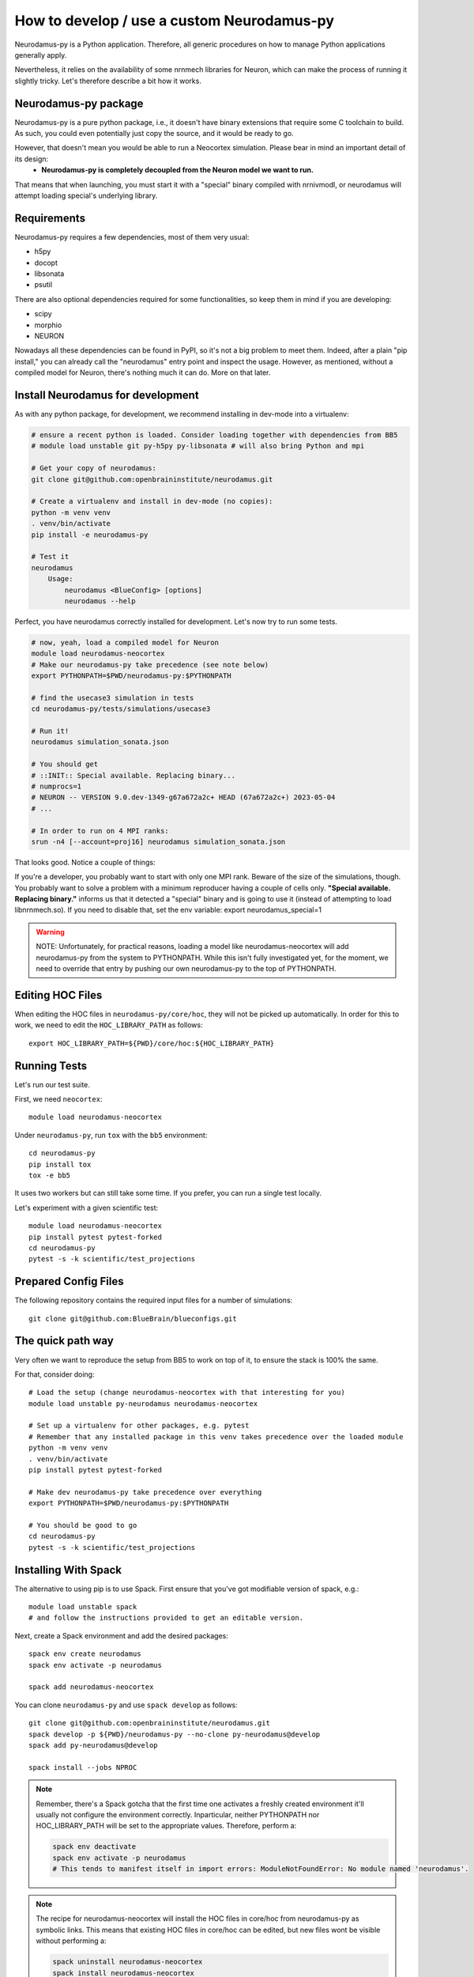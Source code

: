 .. _development.rst:

How to develop / use a custom Neurodamus-py
===========================================
Neurodamus-py is a Python application. Therefore, all generic procedures on how to manage Python applications generally apply.

Nevertheless, it relies on the availability of some nrnmech libraries for Neuron, which can make the process of running it slightly tricky. Let's therefore describe a bit how it works.

Neurodamus-py package
---------------------
Neurodamus-py is a pure python package, i.e., it doesn't have binary extensions that require some C toolchain to build. As such, you could even potentially just copy the source, and it would be ready to go.

However, that doesn't mean you would be able to run a Neocortex simulation. Please bear in mind an important detail of its design:
 - **Neurodamus-py is completely decoupled from the Neuron model we want to run.**

That means that when launching, you must start it with a "special" binary compiled with nrnivmodl, or neurodamus will attempt loading special's underlying library.

Requirements
------------
Neurodamus-py requires a few dependencies, most of them very usual:

- h5py
- docopt
- libsonata
- psutil

There are also optional dependencies required for some functionalities, so keep them in mind if you are developing:

- scipy
- morphio
- NEURON

Nowadays all these dependencies can be found in PyPI, so it's not a big problem to meet them. Indeed, after a plain "pip install," you can already call the "neurodamus" entry point and inspect the usage.
However, as mentioned, without a compiled model for Neuron, there's nothing much it can do. More on that later.

Install Neurodamus for development
----------------------------------
As with any python package, for development, we recommend installing in dev-mode into a virtualenv:

.. code-block:: bash

    # ensure a recent python is loaded. Consider loading together with dependencies from BB5
    # module load unstable git py-h5py py-libsonata # will also bring Python and mpi

    # Get your copy of neurodamus:
    git clone git@github.com:openbraininstitute/neurodamus.git

    # Create a virtualenv and install in dev-mode (no copies):
    python -m venv venv
    . venv/bin/activate
    pip install -e neurodamus-py

    # Test it
    neurodamus
        Usage:
            neurodamus <BlueConfig> [options]
            neurodamus --help

Perfect, you have neurodamus correctly installed for development.
Let's now try to run some tests.

.. code-block:: bash

    # now, yeah, load a compiled model for Neuron
    module load neurodamus-neocortex
    # Make our neurodamus-py take precedence (see note below)
    export PYTHONPATH=$PWD/neurodamus-py:$PYTHONPATH

    # find the usecase3 simulation in tests
    cd neurodamus-py/tests/simulations/usecase3

    # Run it!
    neurodamus simulation_sonata.json

    # You should get
    # ::INIT:: Special available. Replacing binary...
    # numprocs=1
    # NEURON -- VERSION 9.0.dev-1349-g67a672a2c+ HEAD (67a672a2c+) 2023-05-04
    # ...

    # In order to run on 4 MPI ranks:
    srun -n4 [--account=proj16] neurodamus simulation_sonata.json

That looks good. Notice a couple of things:

If you're a developer, you probably want to start with only one MPI rank. Beware of the size of the simulations, though. You probably want to solve a problem with a minimum reproducer having a couple of cells only.
**"Special available. Replacing binary."** informs us that it detected a "special" binary and is going to use it (instead of attempting to load libnrnmech.so). If you need to disable that, set the env variable: export neurodamus_special=1

.. warning::
    NOTE: Unfortunately, for practical reasons, loading a model like neurodamus-neocortex will add neurodamus-py from the system to PYTHONPATH. While this isn't fully investigated yet, for the moment, we need to override that entry by pushing our own neurodamus-py to the top of PYTHONPATH.

Editing HOC Files
-----------------

When editing the HOC files in ``neurodamus-py/core/hoc``, they will not be picked up automatically. In order for this to work, we need to edit the ``HOC_LIBRARY_PATH`` as follows::

    export HOC_LIBRARY_PATH=${PWD}/core/hoc:${HOC_LIBRARY_PATH}

Running Tests
-------------

Let's run our test suite.

First, we need ``neocortex``::

    module load neurodamus-neocortex

Under ``neurodamus-py``, run ``tox`` with the ``bb5`` environment::

    cd neurodamus-py
    pip install tox
    tox -e bb5

It uses two workers but can still take some time. If you prefer, you can run a single test locally.

Let's experiment with a given scientific test::

    module load neurodamus-neocortex
    pip install pytest pytest-forked
    cd neurodamus-py
    pytest -s -k scientific/test_projections

Prepared Config Files
---------------------

The following repository contains the required input files for a number of simulations::

    git clone git@github.com:BlueBrain/blueconfigs.git

The quick path way
------------------

Very often we want to reproduce the setup from BB5 to work on top of it, to ensure the stack is 100% the same.

For that, consider doing::

    # Load the setup (change neurodamus-neocortex with that interesting for you)
    module load unstable py-neurodamus neurodamus-neocortex

    # Set up a virtualenv for other packages, e.g. pytest
    # Remember that any installed package in this venv takes precedence over the loaded module
    python -m venv venv
    . venv/bin/activate
    pip install pytest pytest-forked

    # Make dev neurodamus-py take precedence over everything
    export PYTHONPATH=$PWD/neurodamus-py:$PYTHONPATH

    # You should be good to go
    cd neurodamus-py
    pytest -s -k scientific/test_projections

Installing With Spack
---------------------

The alternative to using pip is to use Spack. First ensure that you've got modifiable version of spack, e.g.::

    module load unstable spack
    # and follow the instructions provided to get an editable version.

Next, create a Spack environment and add the desired packages::

    spack env create neurodamus
    spack env activate -p neurodamus

    spack add neurodamus-neocortex

You can clone ``neurodamus-py`` and use ``spack develop`` as follows::

    git clone git@github.com:openbraininstitute/neurodamus.git
    spack develop -p ${PWD}/neurodamus-py --no-clone py-neurodamus@develop
    spack add py-neurodamus@develop

    spack install --jobs NPROC

.. note::

    Remember, there's a Spack gotcha that the first time one activates a freshly created environment it'll usually not configure the environment correctly. Inparticular, neither PYTHONPATH  nor HOC_LIBRARY_PATH  will be set to the appropriate values. Therefore, perform a:

    .. code-block:: bash

        spack env deactivate
        spack env activate -p neurodamus
        # This tends to manifest itself in import errors: ModuleNotFoundError: No module named 'neurodamus'.

.. note::

    The recipe for neurodamus-neocortex  will install the HOC files in core/hoc  from neurodamus-py as symbolic links. This means that existing HOC files in core/hoc  can be edited, but new files wont be visible without performing a:

    .. code-block:: bash

        spack uninstall neurodamus-neocortex
        spack install neurodamus-neocortex
        # This is required since changing the sources in neurodamus-py doesn't trigger Spack to reinstall neurodamus-neocortex.

.. note::

    It is not possible to use spack develop  for neurodamus-model  or neurodamus-neocortex (and others). 
    .. TODO: fix this
    .. Instead it's important to always install them by downloading the sources from Gitlab. If one must edit those sources, the recommended workflow is to create a feature branch in the respective repository and convince Spack to use that branch.

.. note::

    It's likely best to not mix this with the regular modules for anything neurodamus related. It's also not required since, anything that's available can also be found and reused by regular Spack. Hence, any packages that have already been installed and would be available via module load  would not be recompiled.
